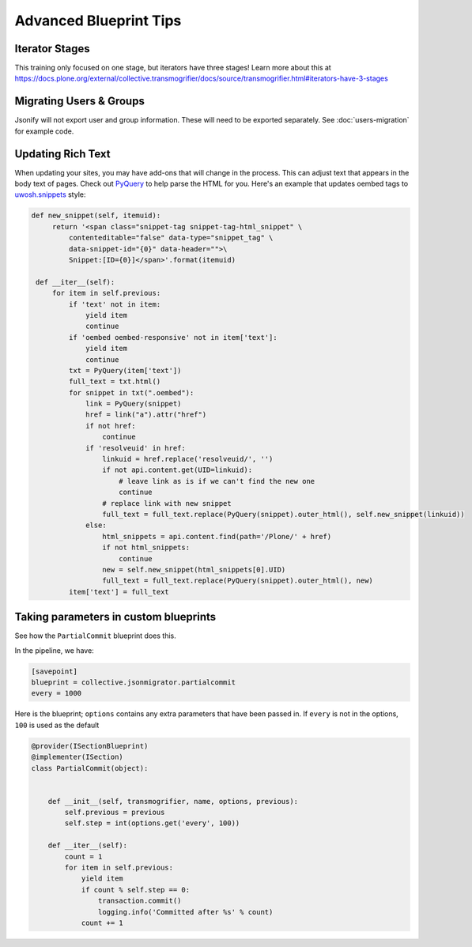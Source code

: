 =======================
Advanced Blueprint Tips
=======================

Iterator Stages
---------------

This training only focused on one stage, but iterators have three stages!
Learn more about this at
https://docs.plone.org/external/collective.transmogrifier/docs/source/transmogrifier.html#iterators-have-3-stages


Migrating Users & Groups
------------------------

Jsonify will not export user and group information.
These will need to be exported separately.
See :doc:`users-migration` for example code.


Updating Rich Text
------------------

When updating your sites, you may have add-ons that will change in the process.
This can adjust text that appears in the body text of pages.
Check out `PyQuery <https://pypi.org/project/pyquery>`_ to help parse the HTML for you.
Here's an example that updates oembed tags to `uwosh.snippets <https://pypi.org/project/uwosh.snippets/>`_ style:

.. code:: python

   def new_snippet(self, itemuid):
        return '<span class="snippet-tag snippet-tag-html_snippet" \
            contenteditable="false" data-type="snippet_tag" \
            data-snippet-id="{0}" data-header="">\
            Snippet:[ID={0}]</span>'.format(itemuid)

    def __iter__(self):
        for item in self.previous:
            if 'text' not in item:
                yield item
                continue
            if 'oembed oembed-responsive' not in item['text']:
                yield item
                continue
            txt = PyQuery(item['text'])
            full_text = txt.html()
            for snippet in txt(".oembed"):
                link = PyQuery(snippet)
                href = link("a").attr("href")
                if not href:
                    continue
                if 'resolveuid' in href:
                    linkuid = href.replace('resolveuid/', '')
                    if not api.content.get(UID=linkuid):
                        # leave link as is if we can't find the new one
                        continue
                    # replace link with new snippet
                    full_text = full_text.replace(PyQuery(snippet).outer_html(), self.new_snippet(linkuid))
                else:
                    html_snippets = api.content.find(path='/Plone/' + href)
                    if not html_snippets:
                        continue
                    new = self.new_snippet(html_snippets[0].UID)
                    full_text = full_text.replace(PyQuery(snippet).outer_html(), new)
            item['text'] = full_text


Taking parameters in custom blueprints
--------------------------------------

See how the ``PartialCommit`` blueprint does this.

In the pipeline, we have:

.. code:: python

    [savepoint]
    blueprint = collective.jsonmigrator.partialcommit
    every = 1000

Here is the blueprint;
``options`` contains any extra parameters that have been passed in.
If ``every`` is not in the options, ``100`` is used as the default

.. code:: python

    @provider(ISectionBlueprint)
    @implementer(ISection)
    class PartialCommit(object):


        def __init__(self, transmogrifier, name, options, previous):
            self.previous = previous
            self.step = int(options.get('every', 100))

        def __iter__(self):
            count = 1
            for item in self.previous:
                yield item
                if count % self.step == 0:
                    transaction.commit()
                    logging.info('Committed after %s' % count)
                count += 1